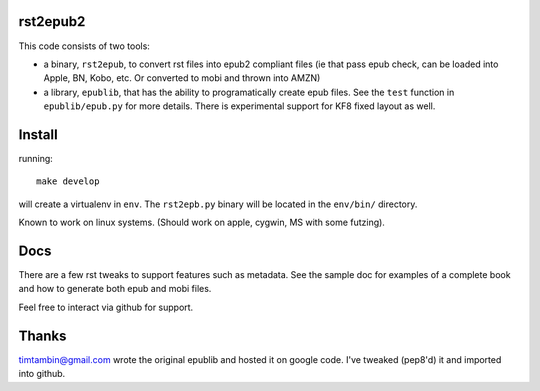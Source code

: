 rst2epub2
===============

This code consists of two tools:

* a binary, ``rst2epub``, to convert rst files into epub2 compliant
  files (ie that pass epub check, can be loaded into Apple, BN, Kobo,
  etc. Or converted to mobi and thrown into AMZN)
* a library, ``epublib``, that has the ability to programatically
  create epub files. See the ``test`` function in ``epublib/epub.py``
  for more details. There is experimental support for KF8 fixed layout
  as well.


Install
============

running::

  make develop

will create a virtualenv in ``env``. The ``rst2epb.py`` binary will be
located in the ``env/bin/`` directory.

Known to work on linux systems. (Should work on apple, cygwin, MS with
some futzing).

Docs
======

There are a few rst tweaks to support features such as metadata. See
the sample doc for examples of a complete book and how to generate
both epub and mobi files.

Feel free to interact via github for support.

Thanks
========

timtambin@gmail.com wrote the original epublib and hosted it on google
code. I've tweaked (pep8'd) it and imported into github.

